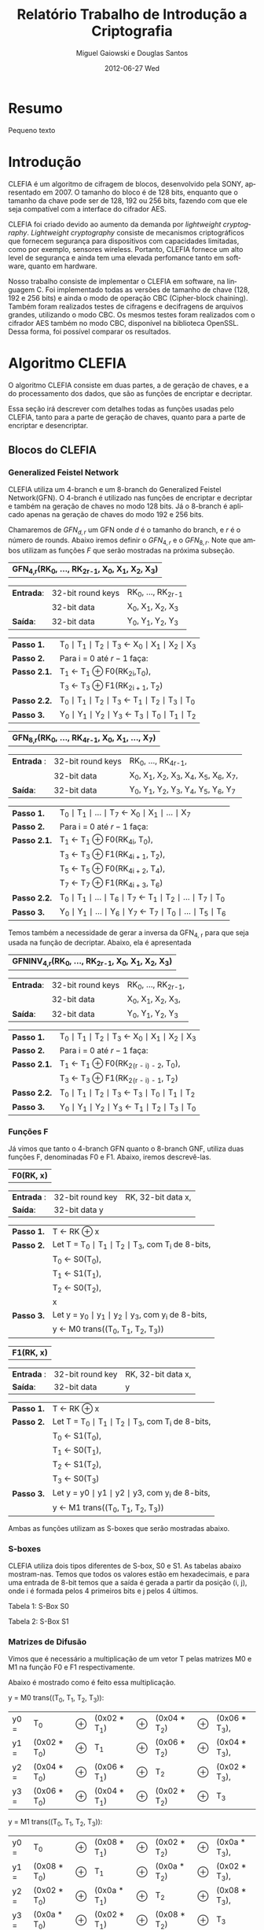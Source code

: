 #+TITLE:     Relatório Trabalho de Introdução a Criptografia
#+AUTHOR:    Miguel Gaiowski e Douglas Santos
#+EMAIL:     bla
#+DATE:      2012-06-27 Wed
#+DESCRIPTION: 
#+KEYWORDS: 
#+LANGUAGE:  en
#+OPTIONS:   H:3 num:t toc:t \n:nil @:t ::t |:t ^:t -:t f:t *:t <:t
#+OPTIONS:   TeX:t LaTeX:nil skip:nil d:nil todo:t pri:nil tags:not-in-toc
#+INFOJS_OPT: view:nil toc:nil ltoc:t mouse:underline buttons:0 path:http://orgmode.org/org-info.js
#+EXPORT_SELECT_TAGS: export
#+EXPORT_EXCLUDE_TAGS: noexport
#+LINK_UP:   
#+LINK_HOME: 
#+LATEX_HEADER: \usepackage{sbc-template}

* Resumo
  Pequeno texto
* Introdução

  CLEFIA é um algoritmo de cifragem de blocos, desenvolvido pela SONY,
  apresentado em 2007. O tamanho do  bloco é de 128 bits, enquanto que
  o tamanho da chave pode ser de 128, 192 ou 256 bits, fazendo com que
  ele seja compatível com a interface do cifrador AES.

  CLEFIA  foi criado  devido ao  aumento da  demanda  por /lightweight
  cryptography/.  /Lightweight  cryptography/  consiste de  mecanismos
  criptográficos   que  fornecem   segurança  para   dispositivos  com
  capacidades     limitadas,     como     por    exemplo,     sensores
  wireless.  Portanto, CLEFIA  fornece um  alto level  de  segurança e
  ainda  tem  uma elevada  perfomance  tanto  em  software, quanto  em
  hardware.

  Nosso  trabalho consiste  de implementar  o CLEFIA  em  software, na
  linguagem C. Foi  implementado todas as versões de  tamanho de chave
  (128, 192 e  256 bits) e ainda o modo  de operação CBC (Cipher-block
  chaining). Também foram realizados testes de cifragens e decifragens
  de arquivos grandes,  utilizando o modo CBC. Os  mesmos testes foram
  realizados  com o  cifrador AES  também no  modo CBC,  disponível na
  biblioteca   OpenSSL.  Dessa   forma,  foi   possível   comparar  os
  resultados.
  
* Algoritmo CLEFIA

  O algoritmo CLEFIA consiste em  duas partes, a de geração de chaves,
  e a  do processamento dos dados,  que são as funções  de encriptar e
  decriptar.

  Essa seção irá  descrever com detalhes todas as  funções usadas pelo
  CLEFIA, tanto para a parte de geração de chaves, quanto para a parte
  de encriptar e desencriptar.

** Blocos do CLEFIA

*** Generalized Feistel Network
    
    CLEFIA utiliza  um 4-branch e  um 8-branch do  Generalized Feistel
    Network(GFN). O  4-branch é utilizado  nas funções de  encriptar e
    decriptar e  também na geração  de chaves no  modo 128 bits.  Já o
    8-branch é aplicado apenas na geração  de chaves do modo 192 e 256
    bits.

   Chamaremos de $GFN_{d, r}$ um GFN onde $d$ é o tamanho do branch, e
   $r$ é o número de rounds.  Abaixo iremos definir o $GFN_{4, r}$ e o
   $GFN_{8,  r}$. Note  que ambos  utilizam as  funções $F$  que serão
   mostradas na próxima subseção. \\

   | *GFN_{4,r}(RK_{0}, ..., RK_{2r-1}, X_0, X_1, X_2, X_3)*  |

   | *Entrada*: | 32-bit round keys | RK_{0}, ..., RK_{2r-1} |
   |            | 32-bit data       | X_0, X_1, X_2, X_3     |
   | *Saída*:   | 32-bit data       | Y_0, Y_1, Y_2, Y_3     |

   | *Passo 1.*   | T_0 \mid T_1 \mid T_2 \mid T_3 \leftarrow X_0 \mid X_1 \mid X_2 \mid X_3 |
   | *Passo 2.*   | Para i = 0 até $r-1$ faça:                                               |
   | *Passo 2.1.* | T_1 \leftarrow T_1 \oplus F0(RK_{2i},T_0),                               |
   |              | T_3 \leftarrow T_3 \oplus F1(RK_{2i + 1}, T_2)                           |
   | *Passo 2.2.* | T_0 \mid T_1 \mid T_2 \mid T_3 \leftarrow T_1 \mid T_2 \mid T_3 \mid T_0 |
   | *Passo 3.*   | Y_0 \mid Y_1 \mid Y_2 \mid Y_3 \leftarrow T_3 \mid T_0 \mid T_1 \mid T_2 |

   | *GFN_{8,r}(RK_{0}, ..., RK_{4r-1}, X_0, X_1, ..., X_7)* |

   | *Entrada* : | 32-bit round keys | RK_{0}, ..., RK_{4r-1},                 |
   |             | 32-bit data       | X_0, X_1, X_2, X_3, X_4, X_5, X_6, X_7, |
   | *Saída*:    | 32-bit data       | Y_0, Y_1, Y_2, Y_3, Y_4, Y_5, Y_6, Y_7  |

   | *Passo 1.*   | T_0 \mid T_1 \mid ... \mid T_7 \leftarrow X_0 \mid X_1 \mid ... \mid X_7                   |
   | *Passo 2.*   | Para i = 0 até $r-1$ faça:                                                                 |
   | *Passo 2.1.* | T_1 \leftarrow T_1 \oplus F0(RK_{4i}, T_0),                                                |
   |              | T_3 \leftarrow T_3 \oplus F1(RK_{4i + 1}, T_2),                                            |
   |              | T_5 \leftarrow T_5 \oplus F0(RK_{4i + 2}, T_4),                                            |
   |              | T_7 \leftarrow T_7 \oplus F1(RK_{4i + 3}, T_6)                                             |
   | *Passo 2.2.* | T_0 \mid T_1 \mid ... \mid T_6 \mid T_7 \leftarrow T_1 \mid T_2 \mid ... \mid T_7 \mid T_0 |
   | *Passo 3.* | Y_0 \mid Y_1 \mid ... \mid Y_6 \mid Y_7 \leftarrow T_7 \mid T_0 \mid ... \mid   T_5 \mid T_6 |
   
   Temos também a necessidade de gerar a inversa da GFN_{4, r} para
   que seja usada na função de decriptar. Abaixo, ela é apresentada

   | *GFNINV_{4,r}(RK_{0}, ..., RK_{2r-1}, X_0, X_1, X_2, X_3)* |

   | *Entrada*: | 32-bit round keys | RK_{0}, ..., RK_{2r-1}, |
   |            | 32-bit data       | X_0, X_1, X_2, X_3,     |
   | *Saída*:   | 32-bit data       | Y_0, Y_1, Y_2, Y_3      |

   | *Passo 1.*   | T_0 \mid T_1 \mid T_2 \mid T_3 \leftarrow X_0 \mid X_1 \mid X_2 \mid X_3 |
   | *Passo 2.*   | Para i = 0 até $r-1$ faça:                                       |
   | *Passo 2.1.* | T_1 \leftarrow T_1 \oplus F0(RK_{2(r - i) - 2}, T_0),                    |
   |              | T_3 \leftarrow T_3 \oplus F1(RK_{2(r - i) - 1}, T_2)                     |
   | *Passo 2.2.* | T_0 \mid T_1 \mid T_2 \mid T_3 \leftarrow T_3 \mid T_0 \mid T_1 \mid T_2 |
   | *Passo 3.*   | Y_0 \mid Y_1 \mid Y_2 \mid Y_3 \leftarrow T_1 \mid T_2 \mid T_3 \mid T_0 |


   
*** Funções F

    Já vimos que tanto o 4-branch GFN quanto o 8-branch GNF, utiliza
    duas funções F, denominadas F0 e F1. Abaixo, iremos descrevê-las.

     
    | *F0(RK, x)* |

    | *Entrada* : | 32-bit round key | RK, 32-bit data x, |
    | *Saída*:    | 32-bit data y    |                    |

    | *Passo 1.* | T \leftarrow RK \oplus x                                   |
    | *Passo 2.* | Let T = T_0 \mid T_1 \mid T_2 \mid T_3, com T_i de 8-bits, |
    |            | T_0 \leftarrow S0(T_0),                                    |
    |            | T_1 \leftarrow S1(T_1),                                    |
    |            | T_2 \leftarrow S0(T_2),                                    |
    |            | x                                                          |
    | *Passo 3.* | Let y = y_0 \mid y_1 \mid y_2 \mid y_3, com y_i de 8-bits, |
    |            | y \leftarrow M0 trans((T_0, T_1, T_2, T_3))                |

    | *F1(RK, x)* |

    | *Entrada* : | 32-bit round key | RK, 32-bit data x, |
    | *Saída*:    | 32-bit data      | y                  |

    | *Passo 1.* | T \leftarrow RK \oplus x                                        |
    | *Passo 2.* | Let T = T_0 \mid T_1 \mid T_2 \mid T_3, com T_i de 8-bits,      |
    |            | T_0 \leftarrow S1(T_0),                                         |
    |            | T_1 \leftarrow S0(T_1),                                         |
    |            | T_2 \leftarrow S1(T_2),                                         |
    |            | T_3 \leftarrow S0(T_3)                                          |
    | *Passo 3.* | Let y = y0 \mid y1 \mid y2 \mid y3, com y_i de 8-bits,          |
    |            | y \leftarrow M1 trans((T_0, T_1, T_2, T_3))                     |

    Ambas as funções utilizam as S-boxes que serão mostradas abaixo.

*** S-boxes

   CLEFIA utiliza dois tipos diferentes de S-box, S0 e S1. As tabelas
   abaixo mostram-nas. Temos que todos os valores estão em
   hexadecimais, e para uma entrada de 8-bit temos que a saída é
   gerada a partir da posição (i, j), onde i é formada pelos 4
   primeiros bits e j pelos 4 últimos.

       Tabela 1: S-Box S0

   \begin{verbatim}
         .0 .1 .2 .3 .4 .5 .6 .7 .8 .9 .a .b .c .d .e .f
      0. 57 49 d1 c6 2f 33 74 fb 95 6d 82 ea 0e b0 a8 1c
      1. 28 d0 4b 92 5c ee 85 b1 c4 0a 76 3d 63 f9 17 af
      2. bf a1 19 65 f7 7a 32 20 06 ce e4 83 9d 5b 4c d8
      3. 42 5d 2e e8 d4 9b 0f 13 3c 89 67 c0 71 aa b6 f5
      4. a4 be fd 8c 12 00 97 da 78 e1 cf 6b 39 43 55 26
      5. 30 98 cc dd eb 54 b3 8f 4e 16 fa 22 a5 77 09 61
      6. d6 2a 53 37 45 c1 6c ae ef 70 08 99 8b 1d f2 b4
      7. e9 c7 9f 4a 31 25 fe 7c d3 a2 bd 56 14 88 60 0b
      8. cd e2 34 50 9e dc 11 05 2b b7 a9 48 ff 66 8a 73
      9. 03 75 86 f1 6a a7 40 c2 b9 2c db 1f 58 94 3e ed
      a. fc 1b a0 04 b8 8d e6 59 62 93 35 7e ca 21 df 47
      b. 15 f3 ba 7f a6 69 c8 4d 87 3b 9c 01 e0 de 24 52
      c. 7b 0c 68 1e 80 b2 5a e7 ad d5 23 f4 46 3f 91 c9
      d. 6e 84 72 bb 0d 18 d9 96 f0 5f 41 ac 27 c5 e3 3a
      e. 81 6f 07 a3 79 f6 2d 38 1a 44 5e b5 d2 ec cb 90
      f. 9a 36 e5 29 c3 4f ab 64 51 f8 10 d7 bc 02 7d 8e
   \end{verbatim}
   
   Tabela 2: S-Box S1

   \begin{verbatim}
         .0 .1 .2 .3 .4 .5 .6 .7 .8 .9 .a .b .c .d .e .f
      0. 6c da c3 e9 4e 9d 0a 3d b8 36 b4 38 13 34 0c d9
      1. bf 74 94 8f b7 9c e5 dc 9e 07 49 4f 98 2c b0 93
      2. 12 eb cd b3 92 e7 41 60 e3 21 27 3b e6 19 d2 0e
      3. 91 11 c7 3f 2a 8e a1 bc 2b c8 c5 0f 5b f3 87 8b
      4. fb f5 de 20 c6 a7 84 ce d8 65 51 c9 a4 ef 43 53
      5. 25 5d 9b 31 e8 3e 0d d7 80 ff 69 8a ba 0b 73 5c
      6. 6e 54 15 62 f6 35 30 52 a3 16 d3 28 32 fa aa 5e
      7. cf ea ed 78 33 58 09 7b 63 c0 c1 46 1e df a9 99
      8. 55 04 c4 86 39 77 82 ec 40 18 90 97 59 dd 83 1f
      9. 9a 37 06 24 64 7c a5 56 48 08 85 d0 61 26 ca 6f
      a. 7e 6a b6 71 a0 70 05 d1 45 8c 23 1c f0 ee 89 ad
      b. 7a 4b c2 2f db 5a 4d 76 67 17 2d f4 cb b1 4a a8
      c. b5 22 47 3a d5 10 4c 72 cc 00 f9 e0 fd e2 fe ae
      d. f8 5f ab f1 1b 42 81 d6 be 44 29 a6 57 b9 af f2
      e. d4 75 66 bb 68 9f 50 02 01 3c 7f 8d 1a 88 bd ac
      f. f7 e4 79 96 a2 fc 6d b2 6b 03 e1 2e 7d 14 95 1d
   \end{verbatim}

*** Matrizes de Difusão

    Vimos que é necessário a multiplicação de um vetor T pelas
    matrizes M0 e M1 na função F0 e F1 respectivamente.

    Abaixo é mostrado como é feito essa multiplicação.

    y = M0 trans((T_0, T_1, T_2, T_3)):  

    | y0 = | T_0          | \oplus | (0x02 * T_1) | \oplus | (0x04 * T_2) | \oplus | (0x06 * T_3), |
    | y1 = | (0x02 * T_0) | \oplus | T_1          | \oplus | (0x06 * T_2) | \oplus | (0x04 * T_3), |
    | y2 = | (0x04 * T_0) | \oplus | (0x06 * T_1) | \oplus | T_2          | \oplus | (0x02 * T_3), |
    | y3 = | (0x06 * T_0) | \oplus | (0x04 * T_1) | \oplus | (0x02 * T_2) | \oplus | T_3           |

    y = M1 trans((T_0, T_1, T_2, T_3)):

    | y0 = | T_0          | \oplus | (0x08 * T_1) | \oplus | (0x02 * T_2) | \oplus | (0x0a * T_3), |
    | y1 = | (0x08 * T_0) | \oplus | T_1          | \oplus | (0x0a * T_2) | \oplus | (0x02 * T_3), |
    | y2 = | (0x02 * T_0) | \oplus | (0x0a * T_1) | \oplus | T_2          | \oplus | (0x08 * T_3), |
    | y3 = | (0x0a * T_0) | \oplus | (0x02 * T_1) | \oplus | (0x08 * T_2) | \oplus | T_3           |

    Temos que o sinal * indica multiplicação em GF(2^8) onde o
    polinômio primitivo é z^8 + z^4 + z^3 + z^2 + 1. Teremos uma
    seção abaixo explicando como é feito as operações em GF(2^8).

** Algoritmo de encriptação

   Abaixo temos o algoritmo de encriptação do CLEFIA. A diferença
   entre os tamanho de chaves diferentes é apenas o número de rounds
   feitos no GFN. Temos que o número de rounds são: 18, 22, e 26 para
   128, 192 e 256 bits respectivamente. Isso implica que o total de
   rounds keys seja 36, 44 e 52, já que para cada round são
   necessários duas rounds keys.

   | *Entrada*: | bloco plain :      | P = \{P_0, P_1, P_2, P_3\}, P_i tem 32 bits                          |
   |            | numero de rounds : | r tem 32 bits                                                        |
   |            | rounds keys :      | RK = \{RK_{0}, ..., RK_{2r-1}\}, RK_i tem 32 bits                    |
   |            | whitening keys :   | WK = \{WK_{0}, WK_{1}, WK_{2}, WK_{3}\},            WK_i tem 32 bits |
   | *Saída*:   | bloco cifrado :    | C = \{C_0, C_1, C_2, C_3\}, C_i tem 32 bits                          |

   | *Passo 1.* | T_0 \mid T_1 \mid T_2 \mid T_3 \leftarrow P0 \mid (P1 \oplus WK0) \mid P2 \mid (P3 \oplus WK1)  |
   | *Passo 2.* | T_0 \mid T_1 \mid T_2 \mid T_3 \leftarrow GFN_{4,r}(RK_{0}, ..., RK_{2r-1}, T_0, T_1, T_2, T_3) |
   | *Passo 3.* | C0 \mid C1 \mid C2 \mid C3 \leftarrow T_0 \mid (T_1 \oplus WK2) \mid T_2 \mid (T_3 \oplus WK3)  |
      
     As 4 whitening keys e as 2r rounds keys são geradas a partir da
     chave k. Esse processo será mostrado numa seção mais abaixo.


** Algoritmo de desencriptação

   Abaixo é apresentado o algoritmo de desencriptação. Temos também
   que a diferença entre os possíveis tamanhos de chaves será apenas no número
   de rounds feitos no GFN.

   | *Entrada*: | bloco plain :      | C = \{C_0, C_1, C_2, C_3\}, C_i tem 32 bits                |
   |            | numero de rounds : | r tem 32 bits                                              |
   |            | rounds keys :      | RK = \{RK_{0}, ..., RK_{2r-1}\}, RK_i tem 32 bits          |
   |            | whitening keys :   | WK = \{WK_{0}, WK_{1}, WK_{2}, WK_{3}\},  WK_i tem 32 bits |
   | *Saída*:   | bloco cifrado :    | P = \{P_0, P_1, P_2, P_3\}, P_i tem 32 bits                |
   
   | *Passo 1.* | T_0 \mid T_1 \mid T_2 \mid T_3 \leftarrow C_0 \mid (C_1 \oplus WK2) \mid C_2 \mid (C_3 \oplus WK3)                 |
   | *Passo 2.* | T_0 \mid T_1 \mid T_2 \mid T_3                 \leftarrow GFNINV_{4,r}(RK_{0}, ..., RK_{2r-1}, T_0, T_1, T_2, T_3) |
   | *Passo 3.* | P_0 \mid P_1 \mid P_2 \mid P_3 \leftarrow T_0 \mid (T_1 \oplus WK0) \mid T_2 \mid (T_3 \oplus      WK1)            |

      Podemos observar a simetria com o algoritmo de encriptação,
      mudando apenas WK_0 e WK_1 com WK_2 e WK_3. Além disso, é usado
      o inverso do GFN de 4-branch.
   
** Geração das chaves

   Nessa seção apresentaremos como são geradas as rounds keys e
   whitening keys usadas para encriptar e desencriptar. 

   Essas chaves são geradas a partir da chave K, com os seguintes
   passos:

   1. Gera L a partir de K
   2. Expande K e L, gerando WK e RK

   Para gerar L a partir de K, é usado um 4-branch GFN com 12 rounds se
   K for de 128 bits, ou é usado um 8-branch GFN com 10 rounds se K
   for de 192 ou 256 bits.

*** Função de dupla Troca (SIGMA)

    Primeiramente vamos descrever como funciona a função SIGMA, que é
    usado na geração das chaves.

    Sigma(X):

   For 128-bit data X,

   | Y | = | Sigma(X)                                           |
   |   | = | X[7-63] \mid X[121-127] \mid X[0-6] \mid X[64-120] |

     Temos que X[a-b] denota os bits entre a e b
     inclusive. Consideramos sempre o bit 0 como sendo o mais
     significativo.

*** Geração de chaves para o modo 128 bits

    Abaixo temos o algoritmo para geração das rounds keys e whitening
    keys para um chave de 128 bits. Os valores do vetor de constante
    CON_128 é especificado numa tabela ao final dessa seção.
    
   | *Entrada*: | chave :          | K = \{k_0, k_1, K_2, k_3}, k_i tem 32 bits                  |
   | *Saida*:   | rounds keys :    | RK = \{RK_{0}, ..., RK_{35}\}, RK_i tem 32 bits             |
   |            | whitening keys : | WK = \{WK_{0}, WK_{1}, WK_{2}, WK_{3}\},   WK_i tem 32 bits |

    | *Passo 1.* | L \leftarrow GFN_{4,12}(CON_128[0], ..., CON_128[23], K0, ..., K3)                                                     |
    | *Passo 2.* | WK0 \mid WK1 \mid WK2 \mid WK3 \leftarrow K                                                                            |
    | *Passo 3.* | For i = 0 to 8 do the following:                                                                               |
    |            | T \leftarrow L \oplus (CON_128[24 + 4i] \mid CON_128[24 + 4i + 1] \mid CON_128[24 + 4i + 2] \mid CON_128[24 + 4i + 3]) |
    |            | L \leftarrow Sigma(L)                                                                                                  |
    |            | if i is odd: T \leftarrow T \oplus K                                                                                   |
    |            | RK_{4i} \mid RK_{4i + 1} \mid RK_{4i + 2} \mid RK_{4i + 3} \leftarrow T                                                |

*** Geração de chaves para o modo 192 e 256 bits

    Abaixo temos o algoritmo para o modo 192 e 256 bits. Podemos ver
    que eles são bem parecidos entre si.

    | *Entrada para K = 192*: | chave : k = \{k_0, k_1, K_2, k_3, k_4, k_5}, k_i tem 32 bits                       |
    | *Saida para K = 192*:   | rounds keys : RK = \{RK_{0}, ..., RK_{43}\}, RK_i tem 32 bits                      |
    |                         | whitening keys : WK = \{WK_{0}, WK_{1}, WK_{2}, WK_{3}\},         WK_i tem 32 bits |

    | *Entrada para K = 256*: | chave : k = \{k_0, k_1, K_2, k_3, k_4, k_5, k_6, k_7}, k_i tem 32 bits      |
    | *Saida para k = 256*: | rounds keys : RK = \{RK_{0}, ..., RK_{51}\}, RK_i tem 32 bits               |
    |                       | whitening keys : WK = \{WK_{0}, WK_{1}, WK_{2}, WK_{3}\},  WK_i tem 32 bits |

    (Generating LL,LR from KL,KR for a k-bit key)

    | *Passo 1.* | k = 192 ou k = 256 |                                                                                                        |
    | *Passo 2.* | If k = 192:        |                                                                                                        |
    |            |                    | KL \leftarrow K0 \mid K1 \mid K2 \mid K3, KR \leftarrow K4 \mid K5 \mid \thicksim K0 \mid \thicksim K1 |
    |            | else if k = 256 :  |                                                                                                        |
    |            |                    | KL \leftarrow K0 \mid K1 \mid K2 \mid K3, KR \leftarrow K4 \mid K5 \mid K6 \mid K7                     |

    | *Passo 3.* | Let KL = KL0 \mid KL1 \mid KL2 \mid KL3                                                   |   |
    |            | KR = KR0 \mid KR1 \mid KR2 \mid KR3                                                       |   |
    |            | LL \mid LR \leftarrow GFN_{8,10}(CON_k[0] , ..., CON_k[39], KL0, ..., KL3, KR0, ..., KR3) |   |

   (Expanding KL,KR and LL,LR for a k-bit key)

   | *Passo 4.* | WK0 \mid WK1 \mid WK2 \mid WK3 \leftarrow KL \oplus KR |

   | *Passo 5.* | For i = 0 to 10 (if k = 192),                                                                                         |
   |            | or 12 (if k = 256) do the following:                                                                                  |
   |            | If (i mod 4) = 0 or 1:                                                                                                |
   |            | \quad T \leftarrow LL \oplus (CON_k[40 + 4i] \mid CON_k[40 + 4i + 1] \mid CON_k[40 + 4i + 2] \mid CON_k[40 + 4i + 3]) |
   |            | \quad LL \leftarrow Sigma(LL)                                                                                         |
   |            | if i is odd:                                                                                                          |
   |            | \quad T \leftarrow T \oplus KR                                                                                        |
   |            | else:                                                                                                                 |
   |            | \quad T \leftarrow LR \oplus (CON_k[40 + 4i] \mid CON_k[40 + 4i + 1] \mid CON_k[40 + 4i + 2] \mid CON_k[40 + 4i + 3]) |
   |            | \quad LR \leftarrow Sigma(LR)                                                                                         |
   |            | if i is odd: T \leftarrow T \oplus KL                                                                                 |
   
   | RK_{4i} \mid RK_{4i + 1} \mid RK_{4i + 2} \mid RK_{4i + 3} \leftarrow T |

*** Valores Constantes
    As tabelas de constantes encontram-se em anexo.

* Modo de operação CBC

 Como CLEFIA é um cifrador de blocos de comprimento fixo, no caso de
 128 bits, é necessário utilizar um modo de operação para que cifre
 mensagens de qualquer comprimento. 

 Como queriamos realizar testes cifrando mensagens longas, foi
 necessário implementar um modo de operação. Optamos pelo CBC, devido
 a sua simplicidade tanto para encriptar quanto para
 desencriptar. Além disso, CBC é bastante utilizado, tendo inclusive
 na biblioteca openSSL com o cifrador AES.

 As imagens abaixo mostram como funcionam a encriptação e
 desencriptação no modo CBC.

 #+CAPTION:    Cifragem no modo CBC
 #+ATTR_LaTeX: width=\textwidth
 [[./Cbc_encryption.png]]

#+CAPTION:    Decifragem no modo CBC
 #+ATTR_LaTeX: width=\textwidth
 [[./Cbc_decryption.png]]

 Temos que IV representa um vetor aleatório de 128 bits que serve para
 deixar cada mensagem única, mesmo sendo do mesmo texto.

 Como podemos ver, cada bloco cifrado é utilizado para gerar o próximo
 bloco. Logo, não é possível parelizar o CBC, sendo uma das suas
 principais desvantagem.
   
* Resultados experimentais
  Com o  intuito de compararar o  algoritmo Clefia com  o AES, fizemos
  vários testes  de cifragem e decifragem. Os  tempos obtidos aparecem
  nas tabelas abaixo. 
  
  É óbvio  que a  implementação do AES  da biblioteca OpenSSL  é muito
  rápida,  já que o  código aberto  vem sendo  testado e  otimizado há
  bastante tempo. 
  
  Nosso código, por outro lado,  foi escrito por duas pessoas apenas e
  sem  o tempo  necessário para  fazer otimizações  mais  profundas no
  código.  
  
  Apesar disso, a primeira implementação  era $10\%$ mais lenta. O que
  fizemos para acelerar um pouco a execução foram
  pequenas otimizações de código, como /loop unrolling/ de alguns
  laços e trocar funções por  macros, que são substituídas em tempo de
  compilação.  Acreditamos que com mais tempo e mais otimizações
  poderíamos deminuir drasticamente os tempos apresentados.
  
  Nas tabelas a seguir, temos os tempos de execução de cada um dos dez
  testes feitos.  O arquivo cifrado  é uma imagem de  uma distribuição
  Linux, de 200278016 bytes.

|---------------+-------------+----------------|
| Cifrar        | AES-128 (s) | Clefia-128 (s) |
|---------------+-------------+----------------|
| Teste 1       |       1.996 |         31.778 |
| Teste 2       |       1.933 |         31.783 |
| Teste 3       |       2.030 |         31.773 |
| Teste 4       |       1.933 |         31.782 |
| Teste 5       |       2.026 |         31.782 |
| Teste 6       |       2.059 |         31.786 |
| Teste 7       |       2.078 |         31.791 |
| Teste 8       |       2.124 |         31.785 |
| Teste 9       |       1.948 |         31.904 |
| Teste 10      |       1.981 |         31.775 |
|---------------+-------------+----------------|
| Média         |      2.0108 |        31.7939 |
| Desvio Padrão |      0.0644 |         0.0390 |
|---------------+-------------+----------------|

|---------------+-------------+----------------|
| Decifrar      | AES-128 (s) | Clefia-128 (s) |
|---------------+-------------+----------------|
| Teste 1       |       2.081 |         33.233 |
| Teste 2       |       2.025 |         33.256 |
| Teste 3       |       2.059 |         33.261 |
| Teste 4       |       2.065 |         33.236 |
| Teste 5       |       2.051 |         33.268 |
| Teste 6       |       2.021 |         33.499 |
| Teste 7       |       2.044 |          33.13 |
| Teste 8       |       2.029 |         33.034 |
| Teste 9       |       2.034 |         33.335 |
| Teste 10      |       2.049 |         33.243 |
|---------------+-------------+----------------|
| Média         |      2.0458 |        33.2495 |
| Desvio Padrão |      0.0191 |         0.1207 |
|---------------+-------------+----------------|

* Conclusão
  Nosso algoritmo é mais lento.

* Anexo: Valores constantes

    Abaixo temos as tabelas que representam os valores das constantes
    utilizadas, CON_128, CON_192 e CON_256.

   Table 7: CON_128[i] (0 <= i < 60)

   \begin{verbatim}
      i           0        1        2        3
   CON_128[i] f56b7aeb 994a8a42 96a4bd75 fa854521
      i           4        5        6        7
   CON_128[i] 735b768a 1f7abac4 d5bc3b45 b99d5d62
      i           8        9       10       11
   CON_128[i] 52d73592 3ef636e5 c57a1ac9 a95b9b72
      i          12       13       14       15
   CON_128[i] 5ab42554 369555ed 1553ba9a 7972b2a2
      i          16       17       18       19
   CON_128[i] e6b85d4d 8a995951 4b550696 2774b4fc
      i          20       21       22       23
   CON_128[i] c9bb034b a59a5a7e 88cc81a5 e4ed2d3f
      i          24       25       26       27
   CON_128[i] 7c6f68e2 104e8ecb d2263471 be07c765
      i          28       29       30       31
   CON_128[i] 511a3208 3d3bfbe6 1084b134 7ca565a7
      i          32       33       34       35
   CON_128[i] 304bf0aa 5c6aaa87 f4347855 9815d543
      i          36       37       38       39
   CON_128[i] 4213141a 2e32f2f5 cd180a0d a139f97a
      i          40       41       42       43
   CON_128[i] 5e852d36 32a464e9 c353169b af72b274
      i          44       45       46       47
   CON_128[i] 8db88b4d e199593a 7ed56d96 12f434c9
      i          48       49       50       51
   CON_128[i] d37b36cb bf5a9a64 85ac9b65 e98d4d32
      i          52       53       54       55
   CON_128[i] 7adf6582 16fe3ecd d17e32c1 bd5f9f66
      i          56       57       58       59
   CON_128[i] 50b63150 3c9757e7 1052b098 7c73b3a7
   \end{verbatim}

   Table 8: CON_192[i] (0 <= i < 84)

   \begin{verbatim}
      i           0        1        2        3
   CON_192[i] c6d61d91 aaf73771 5b6226f8 374383ec
      i           4        5        6        7
   CON_192[i] 15b8bb4c 799959a2 32d5f596 5ef43485
      i           8        9       10       11
   CON_192[i] f57b7acb 995a9a42 96acbd65 fa8d4d21
      i          12       13       14       15
   CON_192[i] 735f7682 1f7ebec4 d5be3b41 b99f5f62
      i          16       17       18       19
   CON_192[i] 52d63590 3ef737e5 1162b2f8 7d4383a6
      i          20       21       22       23
   CON_192[i] 30b8f14c 5c995987 2055d096 4c74b497
      i          24       25       26       27
   CON_192[i] fc3b684b 901ada4b 920cb425 fe2ded25
      i          28       29       30       31
   CON_192[i] 710f7222 1d2eeec6 d4963911 b8b77763
      i          32       33       34       35
   CON_192[i] 524234b8 3e63a3e5 1128b26c 7d09c9a6
      i          36       37       38       39
   CON_192[i] 309df106 5cbc7c87 f45f7883 987ebe43
      i          40       41       42       43
   CON_192[i] 963ebc41 fa1fdf21 73167610 1f37f7c4
      i          44       45       46       47
   CON_192[i] 01829338 6da363b6 38c8e1ac 54e9298f
      i          48       49       50       51
   CON_192[i] 246dd8e6 484c8c93 fe276c73 9206c649
      i          52       53       54       55
   CON_192[i] 9302b639 ff23e324 7188732c 1da969c6
      i          56       57       58       59
   CON_192[i] 00cd91a6 6cec2cb7 ec7748d3 8056965b
      i          60       61       62       63
   CON_192[i] 9a2aa469 f60bcb2d 751c7a04 193dfdc2
      i          64       65       66       67
   CON_192[i] 02879532 6ea666b5 ed524a99 8173b35a
      i          68       69       70       71
   CON_192[i] 4ea00d7c 228141f9 1f59ae8e 7378b8a8
      i          72       73       74       75
   CON_192[i] e3bd5747 8f9c5c54 9dcfaba3 f1ee2e2a
      i          76       77       78       79
   CON_192[i] a2f6d5d1 ced71715 697242d8 055393de
      i          80       81       82       83
   CON_192[i] 0cb0895c 609151bb 3e51ec9e 5270b089
   \end{verbatim}

   Table 9: CON_256[i] (0 <= i < 92)

   \begin{verbatim}
      i          0        1        2        3
   CON_256[i] 0221947e 6e00c0b5 ed014a3f 8120e05a
      i          4        5        6        7
   CON_256[i] 9a91a51f f6b0702d a159d28f cd78b816
      i          8        9       10       11
   CON_256[i] bcbde947 d09c5c0b b24ff4a3 de6eae05
      i         12       13       14       15
   CON_256[i] b536fa51 d917d702 62925518 0eb373d5
      i         16       17       18       19
   CON_256[i] 094082bc 6561a1be 3ca9e96e 5088488b
      i         20       21       22       23
   CON_256[i] f24574b7 9e64a445 9533ba5b f912d222
      i         24       25       26       27
   CON_256[i] a688dd2d caa96911 6b4d46a6 076cacdc
      i         28       29       30       31
   CON_256[i] d9b72353 b596566e 80ca91a9 eceb2b37
      i         32       33       34       35
   CON_256[i] 786c60e4 144d8dcf 043f9842 681edeb3
      i         36       37       38       39
   CON_256[i] ee0e4c21 822fef59 4f0e0e20 232feff8
      i         40       41       42       43
   CON_256[i] 1f8eaf20 73af6fa8 37ceffa0 5bef2f80
      i         44       45       46       47
   CON_256[i] 23eed7e0 4fcf0f94 29fec3c0 45df1f9e
      i         48       49       50       51
   CON_256[i] 2cf6c9d0 40d7179b 2e72ccd8 42539399
      i         52       53       54       55
   CON_256[i] 2f30ce5c 4311d198 2f91cf1e 43b07098
      i         56       57       58       59
   CON_256[i] fbd9678f 97f8384c 91fdb3c7 fddc1c26
      i         60       61       62       63
   CON_256[i] a4efd9e3 c8ce0e13 be66ecf1 d2478709
      i         64       65       66       67
   CON_256[i] 673a5e48 0b1bdbd0 0b948714 67b575bc
      i         68       69       70       71
   CON_256[i] 3dc3ebba 51e2228a f2f075dd 9ed11145
      i         72       73       74       75
   CON_256[i] 417112de 2d5090f6 cca9096f a088487b
      i         76       77       78       79
   CON_256[i] 8a4584b7 e664a43d a933c25b c512d21e
      i         80       81       82       83
   CON_256[i] b888e12d d4a9690f 644d58a6 086cacd3
      i         84       85       86       87
   CON_256[i] de372c53 b216d669 830a9629 ef2beb34
      i         88       89       90       91
   CON_256[i] 798c6324 15ad6dce 04cf99a2 68ee2eb3	  
   \end{verbatim}

   
